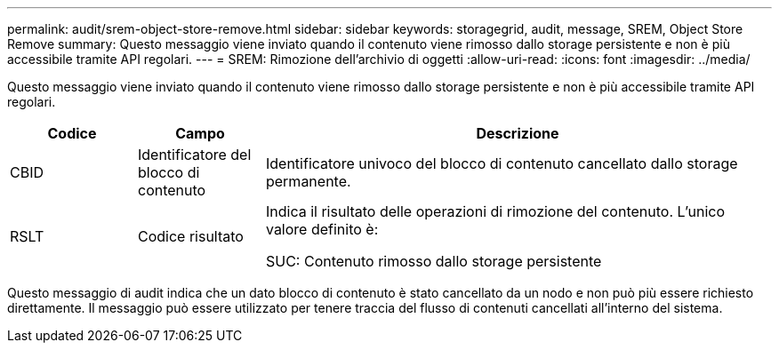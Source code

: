 ---
permalink: audit/srem-object-store-remove.html 
sidebar: sidebar 
keywords: storagegrid, audit, message, SREM, Object Store Remove 
summary: Questo messaggio viene inviato quando il contenuto viene rimosso dallo storage persistente e non è più accessibile tramite API regolari. 
---
= SREM: Rimozione dell'archivio di oggetti
:allow-uri-read: 
:icons: font
:imagesdir: ../media/


[role="lead"]
Questo messaggio viene inviato quando il contenuto viene rimosso dallo storage persistente e non è più accessibile tramite API regolari.

[cols="1a,1a,4a"]
|===
| Codice | Campo | Descrizione 


 a| 
CBID
 a| 
Identificatore del blocco di contenuto
 a| 
Identificatore univoco del blocco di contenuto cancellato dallo storage permanente.



 a| 
RSLT
 a| 
Codice risultato
 a| 
Indica il risultato delle operazioni di rimozione del contenuto. L'unico valore definito è:

SUC: Contenuto rimosso dallo storage persistente

|===
Questo messaggio di audit indica che un dato blocco di contenuto è stato cancellato da un nodo e non può più essere richiesto direttamente. Il messaggio può essere utilizzato per tenere traccia del flusso di contenuti cancellati all'interno del sistema.
